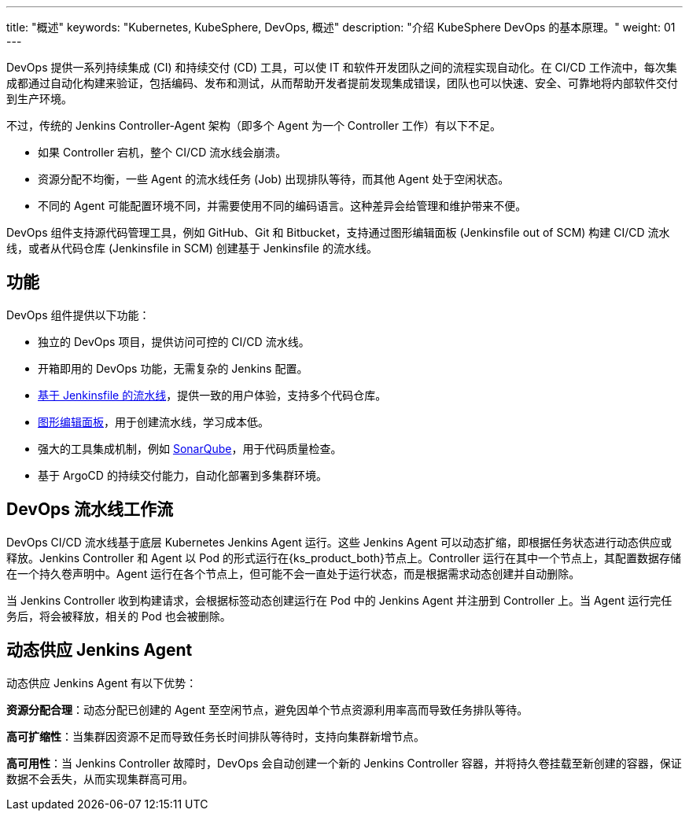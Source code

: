 ---
title: "概述"
keywords: "Kubernetes, KubeSphere, DevOps, 概述"
description: "介绍 KubeSphere DevOps 的基本原理。"
weight: 01
---

DevOps 提供一系列持续集成 (CI) 和持续交付 (CD) 工具，可以使 IT 和软件开发团队之间的流程实现自动化。在 CI/CD 工作流中，每次集成都通过自动化构建来验证，包括编码、发布和测试，从而帮助开发者提前发现集成错误，团队也可以快速、安全、可靠地将内部软件交付到生产环境。

不过，传统的 Jenkins Controller-Agent 架构（即多个 Agent 为一个 Controller 工作）有以下不足。

* 如果 Controller 宕机，整个 CI/CD 流水线会崩溃。
* 资源分配不均衡，一些 Agent 的流水线任务 (Job) 出现排队等待，而其他 Agent 处于空闲状态。
* 不同的 Agent 可能配置环境不同，并需要使用不同的编码语言。这种差异会给管理和维护带来不便。

DevOps 组件支持源代码管理工具，例如 GitHub、Git 和 Bitbucket，支持通过图形编辑面板 (Jenkinsfile out of SCM) 构建 CI/CD 流水线，或者从代码仓库 (Jenkinsfile in SCM) 创建基于 Jenkinsfile 的流水线。

== 功能

DevOps 组件提供以下功能：

* 独立的 DevOps 项目，提供访问可控的 CI/CD 流水线。
* 开箱即用的 DevOps 功能，无需复杂的 Jenkins 配置。
// * 支持 S2I（Source-to-Image），快速交付镜像。
* link:../03-how-to-use/02-pipelines/02-create-a-pipeline-using-jenkinsfile/[基于 Jenkinsfile 的流水线]，提供一致的用户体验，支持多个代码仓库。
* link:../03-how-to-use/02-pipelines/01-create-a-pipeline-using-graphical-editing-panel/[图形编辑面板]，用于创建流水线，学习成本低。
* 强大的工具集成机制，例如 link:../04-how-to-integrate/01-sonarqube/[SonarQube]，用于代码质量检查。
* 基于 ArgoCD 的持续交付能力，自动化部署到多集群环境。

== DevOps 流水线工作流

DevOps  CI/CD 流水线基于底层 Kubernetes Jenkins Agent 运行。这些 Jenkins Agent 可以动态扩缩，即根据任务状态进行动态供应或释放。Jenkins Controller 和 Agent 以 Pod 的形式运行在{ks_product_both}节点上。Controller 运行在其中一个节点上，其配置数据存储在一个持久卷声明中。Agent 运行在各个节点上，但可能不会一直处于运行状态，而是根据需求动态创建并自动删除。

当 Jenkins Controller 收到构建请求，会根据标签动态创建运行在 Pod 中的 Jenkins Agent 并注册到 Controller 上。当 Agent 运行完任务后，将会被释放，相关的 Pod 也会被删除。

== 动态供应 Jenkins Agent

动态供应 Jenkins Agent 有以下优势：

**资源分配合理**：动态分配已创建的 Agent 至空闲节点，避免因单个节点资源利用率高而导致任务排队等待。

**高可扩缩性**：当集群因资源不足而导致任务长时间排队等待时，支持向集群新增节点。

**高可用性**：当 Jenkins Controller 故障时，DevOps 会自动创建一个新的 Jenkins Controller 容器，并将持久卷挂载至新创建的容器，保证数据不会丢失，从而实现集群高可用。
